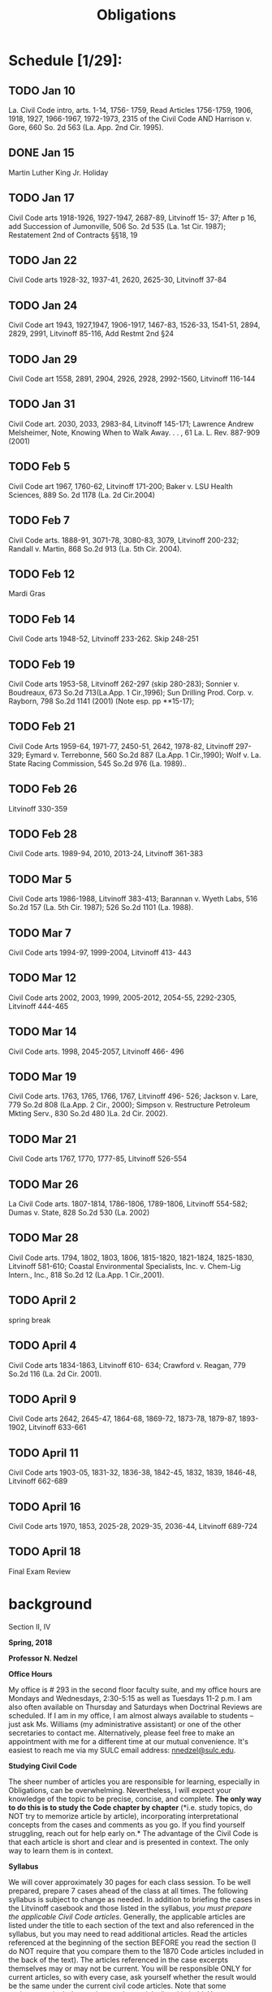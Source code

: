 #+TITLE: Obligations

* Schedule [1/29]:
** TODO Jan 10
La. Civil Code intro, arts. 1-14, 1756- 1759,
Read Articles 1756-1759, 1906, 1918, 1927, 1966-1967, 1972-1973, 2315 of the Civil Code AND
Harrison v. Gore, 660 So. 2d 563 (La. App. 2nd Cir. 1995).
** DONE Jan 15
Martin Luther King Jr. Holiday
** TODO Jan 17
Civil Code arts 1918-1926, 1927-1947, 2687-89,
Litvinoff 15- 37;
After p 16, add Succession of Jumonville, 506 So. 2d 535 (La. 1st Cir. 1987);
Restatement 2nd of Contracts §§18, 19
** TODO Jan 22
Civil Code arts 1928-32, 1937-41, 2620, 2625-30, Litvinoff 37-84
** TODO Jan 24
Civil Code art 1943, 1927,1947, 1906-1917, 1467-83, 1526-33, 1541-51, 2894, 2829, 2991,
Litvinoff 85-116,
Add Restmt 2nd §24
** TODO Jan 29
Civil Code art 1558, 2891, 2904, 2926, 2928, 2992-1560,
Litvinoff 116-144
** TODO Jan 31
Civil Code art. 2030, 2033, 2983-84,
Litvinoff 145-171;
Lawrence Andrew Melsheimer, Note, Knowing When to Walk Away. . . , 61 La. L. Rev. 887-909 (2001)
** TODO Feb 5
Civil Code art 1967, 1760-62,
Litvinoff 171-200;
Baker v. LSU Health Sciences, 889 So. 2d 1178 (La. 2d Cir.2004)
** TODO Feb 7
Civil Code arts. 1888-91, 3071-78, 3080-83, 3079,
Litvinoff 200-232;
Randall v. Martin, 868 So.2d 913 (La. 5th Cir. 2004).
** TODO Feb 12
Mardi Gras
** TODO Feb 14
Civil Code arts 1948-52,
Litvinoff 233-262.  Skip 248-251
** TODO Feb 19
Civil Code arts 1953-58,
Litvinoff 262-297 (skip 280-283);
Sonnier v. Boudreaux, 673 So.2d 713(La.App. 1 Cir.,1996);
Sun Drilling Prod. Corp. v. Rayborn, 798 So.2d 1141 (2001) (Note esp. pp **15-17);
** TODO Feb 21
Civil Code Arts 1959-64, 1971-77, 2450-51, 2642, 1978-82,
Litvinoff 297-329;
Eymard v. Terrebonne, 560 So.2d 887 (La.App. 1 Cir.,1990);
Wolf v. La. State Racing Commission, 545 So.2d 976 (La. 1989)..
** TODO Feb 26
Litvinoff 330-359
** TODO Feb 28
Civil Code arts. 1989-94, 2010, 2013-24,
Litvinoff 361-383
** TODO Mar 5
Civil Code arts 1986-1988,
Litvinoff  383-413;
 Barannan v. Wyeth Labs, 516 So.2d 157 (La. 5th Cir. 1987); 526 So.2d 1101 (La. 1988).
** TODO Mar 7
Civil Code arts 1994-97, 1999-2004,
Litvinoff 413- 443
** TODO Mar 12
Civil Code arts 2002, 2003, 1999, 2005-2012, 2054-55, 2292-2305,
Litvinoff 444-465
** TODO Mar 14
Civil Code arts. 1998, 2045-2057,
Litvinoff 466- 496
** TODO Mar 19
Civil Code arts. 1763, 1765, 1766, 1767,
Litvinoff 496- 526;
Jackson v. Lare, 779 So.2d 808 (La.App. 2 Cir., 2000);
 Simpson v. Restructure Petroleum Mkting Serv., 830 So.2d 480 )La. 2d Cir. 2002).
** TODO Mar 21
Civil Code arts 1767, 1770, 1777-85,
Litvinoff 526-554
** TODO Mar 26
La Civil Code arts. 1807-1814, 1786-1806, 1789-1806,
Litvinoff 554-582;
Dumas v. State, 828 So.2d 530 (La. 2002)
** TODO Mar 28
Civil Code arts. 1794, 1802, 1803, 1806, 1815-1820, 1821-1824, 1825-1830,
Litvinoff 581-610;
Coastal Environmental Specialists, Inc. v. Chem-Lig Intern., Inc., 818 So.2d 12 (La.App. 1 Cir.,2001).
** TODO April 2
spring break
** TODO April 4
Civil Code arts 1834-1863,
Litvinoff 610- 634;
Crawford v. Reagan, 779 So.2d 116 (La. 2d Cir. 2001).
** TODO April 9
Civil Code arts 2642, 2645-47, 1864-68, 1869-72, 1873-78, 1879-87, 1893-1902,
Litvinoff 633-661
** TODO April 11
Civil Code arts 1903-05, 1831-32, 1836-38, 1842-45, 1832, 1839, 1846-48,
Litvinoff 662-689
** TODO April 16
Civil Code arts 1970, 1853, 2025-28, 2029-35, 2036-44,
Litvinoff 689-724
** TODO April 18
Final Exam Review


* background

Section II, IV

*Spring, 2018*

*Professor N. Nedzel*

*Office Hours*

My office is # 293 in the second floor faculty suite, and my office
hours are Mondays and Wednesdays, 2:30-5:15 as well as Tuesdays 11-2
p.m. I am also often available on Thursday and Saturdays when Doctrinal
Reviews are scheduled. If I am in my office, I am almost always
available to students -- just ask Ms. Williams (my administrative
assistant) or one of the other secretaries to contact me. Alternatively,
please feel free to make an appointment with me for a different time at
our mutual convenience. It's easiest to reach me via my SULC email
address: [[mailto:nnedzel@sulc.edu][nnedzel@sulc.edu]].

*Studying Civil Code*

The sheer number of articles you are responsible for learning,
especially in Obligations, can be overwhelming. Nevertheless, I will
expect your knowledge of the topic to be precise, concise, and complete.
*The only way to do this is to study the Code chapter by chapter* (*i.e.
study topics, do NOT try to memorize article by article), incorporating
interpretational concepts from the cases and comments as you go. If you
find yourself struggling, reach out for help early on.* The advantage of
the Civil Code is that each article is short and clear and is presented
in context. The only way to learn them is in context.

*Syllabus*

We will cover approximately 30 pages for each class session. To be well
prepared, prepare 7 cases ahead of the class at all times. The following
syllabus is subject to change as needed. In addition to briefing the
cases in the Litvinoff casebook and those listed in the syllabus, /you
must prepare the applicable Civil Code articles/. Generally, the
applicable articles are listed under the title to each section of the
text and also referenced in the syllabus, but you may need to read
additional articles. Read the articles referenced at the beginning of
the section BEFORE you read the section (I do NOT require that you
compare them to the 1870 Code articles included in the back of the
text). The articles referenced in the case excerpts themselves may or
may not be current. You will be responsible ONLY for current articles,
so with every case, ask yourself whether the result would be the same
under the current civil code articles. Note that some assignments
include supplemental materials, listed in bold. You are responsible for
preparing these as well and any additional materials announced on TWEN
or in class.

* Course goals
  :PROPERTIES:
  :CUSTOM_ID: course-goals
  :END:

The goals of this course are:

A. to teach principles of Louisiana Obligations law

B. to ensure that students possess a thorough understanding of the
general civil code and obligations articles, the various kinds of
obligations and concepts specific to conventional obligations including
(but not limited to) capacity, consent, cause, vices of consent, third
party beneficiary contracts, dissolution of obligations, and damages.

C. to familiarize students with how to apply these concepts in different
factual situations;

D. to inculcate in students an understanding of how to analyze
hypothetical problems using IRAC analysis,

E. to provide students with experience in writing answers to
hypothetical exam questions; and in drafting a simple contract, and

G. to ensure students possess a thorough understanding of how to
properly address and answer an exam that includes both hypotheticals and
multiple choice questions relating to obligations like those used in the
Code III section of the Louisiana Bar Exam.

*Learning outcomes*

Upon completing this course, students will:

A. be able to accurately identify obligations issues

B. be able to state, with reasonable accuracy and in accord with the
Louisiana Civil Code, rules relating to principles of Louisiana
obligations law

C. be able to demonstrate their understanding of those principles by
applying them accurately to hypothet-based exam questions, and

D. be able to draft a simple contract.
